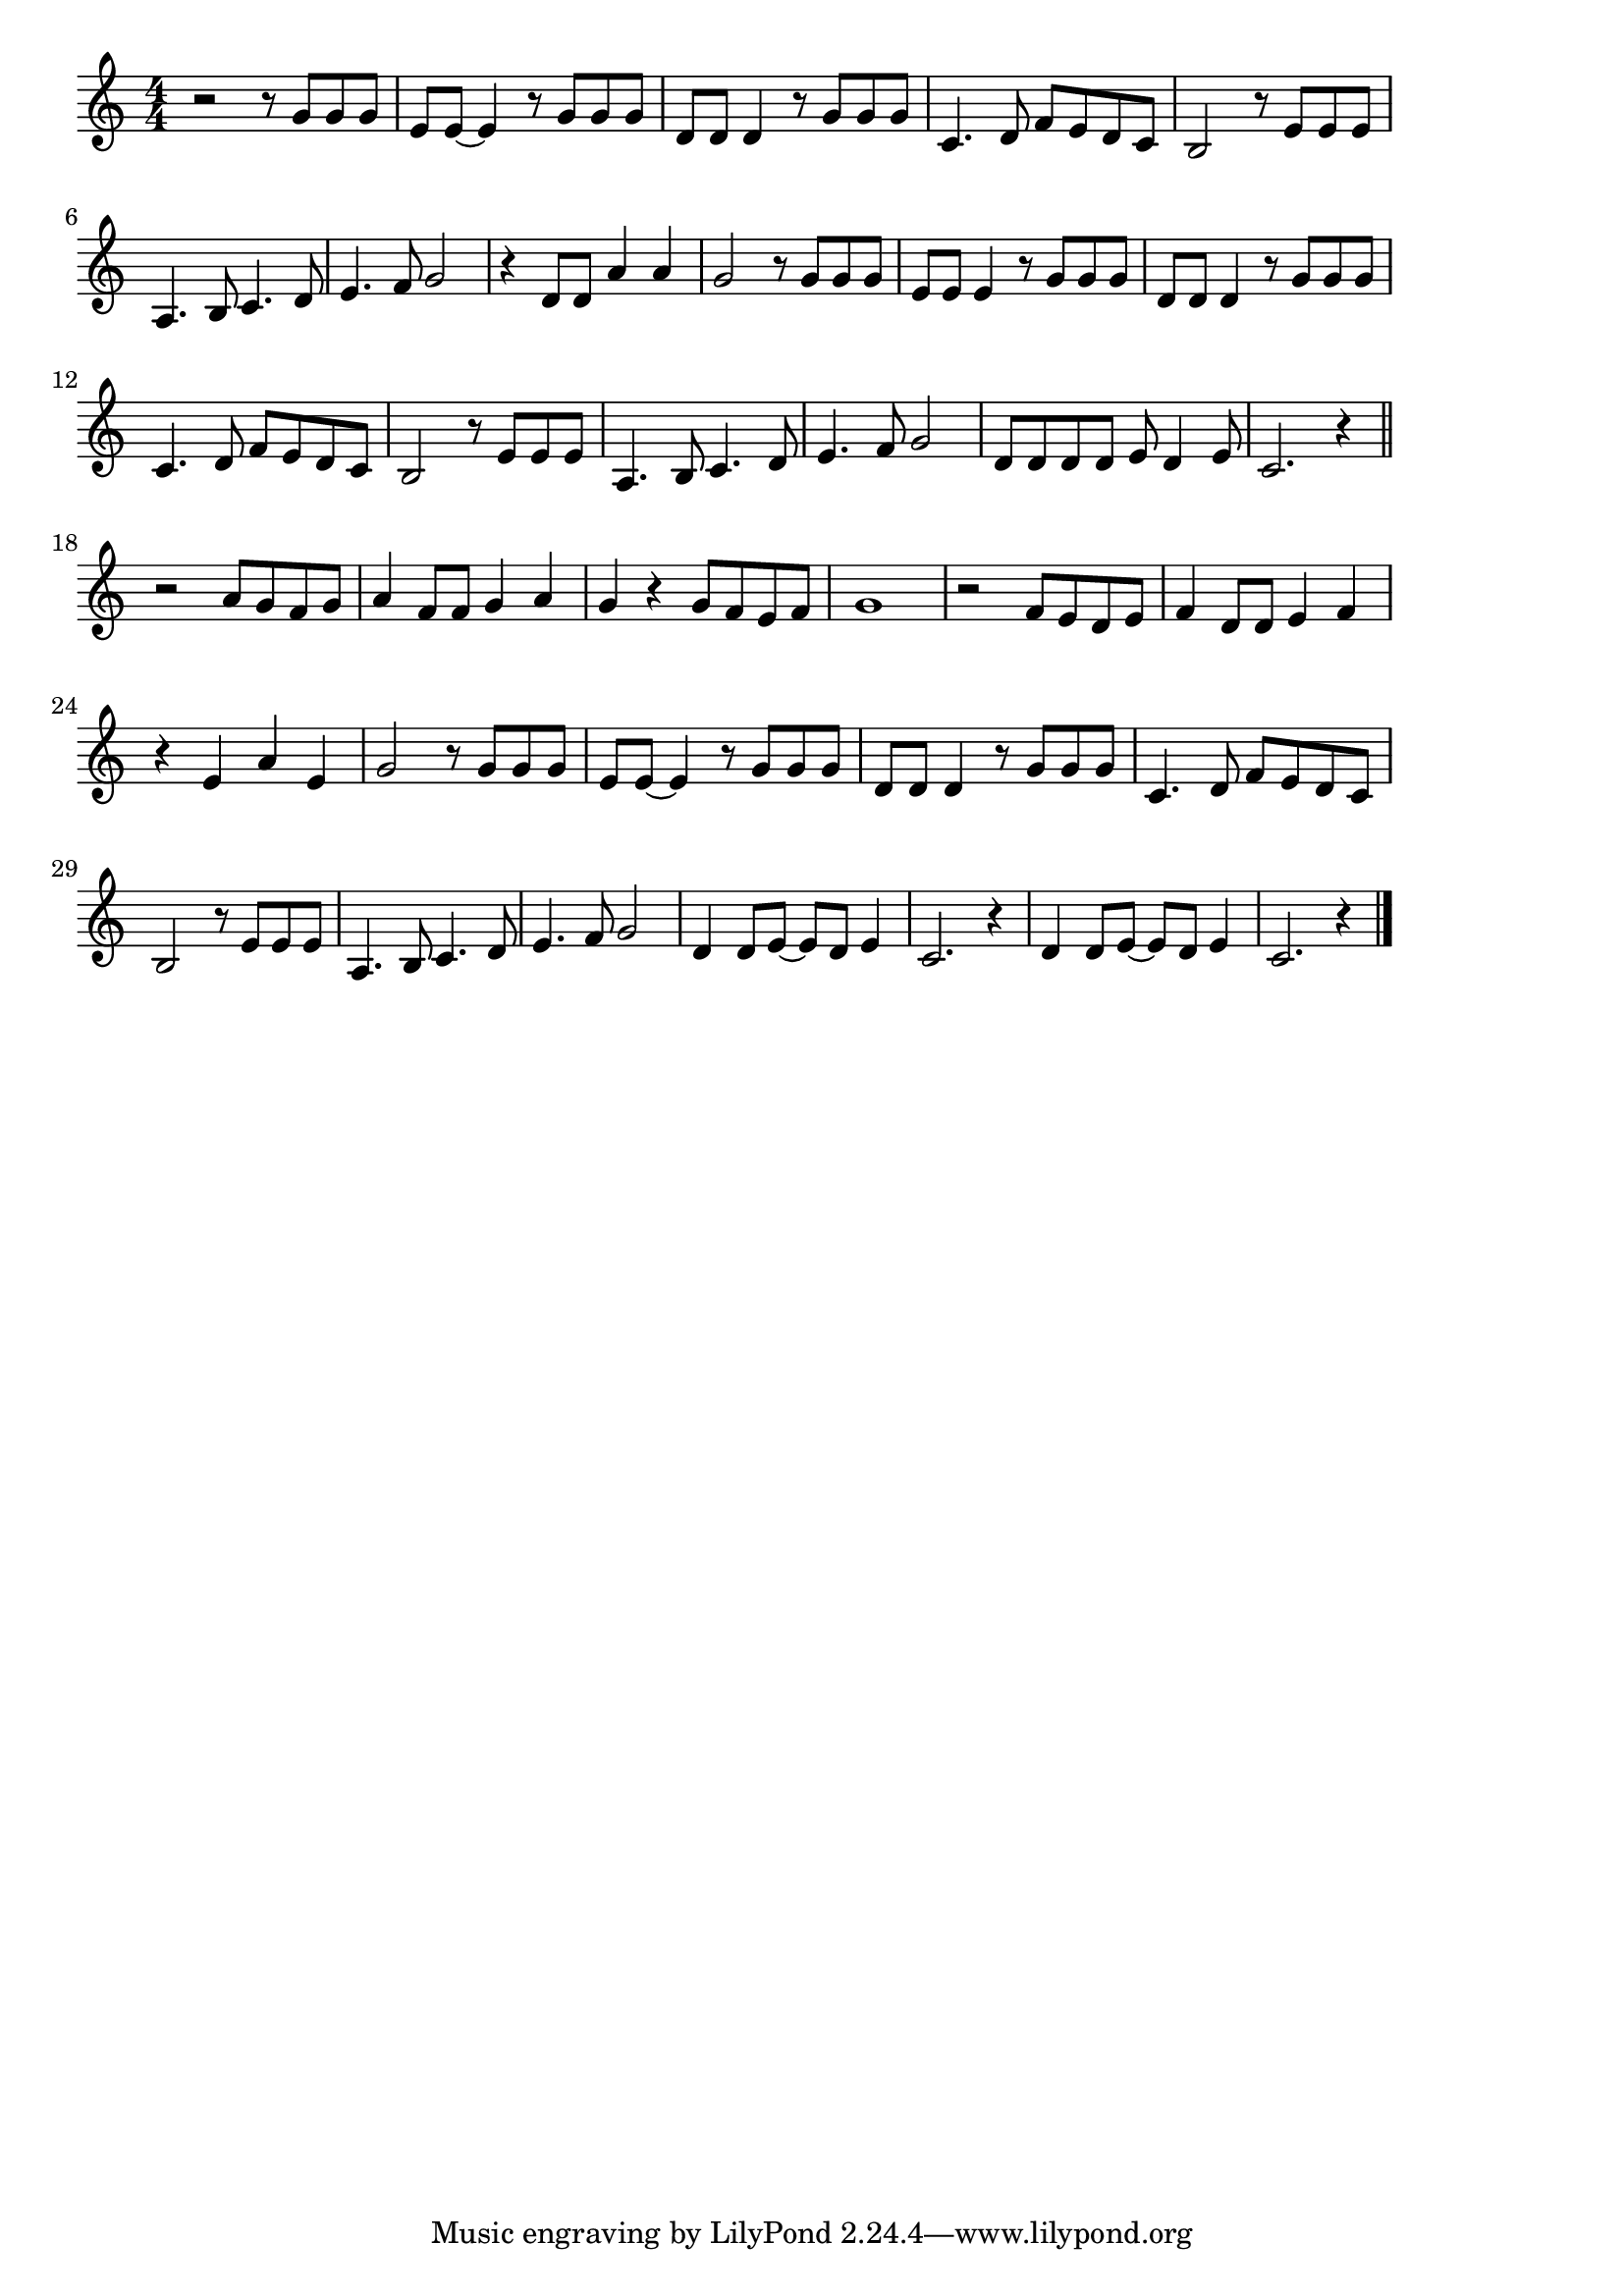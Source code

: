 \version "2.18.2"

% 亜麻色の髪の乙女(あまいろのながいかみをかぜが)

\score {

\layout {
line-width = #170
indent = 0\mm
}

\relative c'' {
\key c \major
\time 4/4
\set Score.tempoHideNote = ##t
\tempo 4=120
\numericTimeSignature


r2 r8 g g g | %1
e e~ e4 r8 g g g | %2
d d d4 r8 g g g |
c,4. d8 f e d c |
b2 r8 e e e |
a,4. b8 c4. d8 |
e4. f8 g2 |
r4 d8 d a'4 a |

g2 r8 g g g | 
e e e4 r8 g g g | 
d d d4 r8 g g g |
c,4. d8 f e d c | % 11
b2 r8 e e e |
a,4. b8 c4. d8 |
e4. f8 g2 |
d8 d d d e d4 e8 |
c2. r4 |
\bar "||"
r2 a'8 g f g |
a4 f8 f g4 a |
g r g8 f e f |
g1 |
r2 f8 e d e |
f4 d8 d e4 f |
r4 e a e |
g2 r8 g g g |
e e~ e4 r8 g g g |
d d d4 r8 g g g |
c,4. d8 f e d c |
b2 r8 e e e |
a,4. b8 c4. d8 |
e4. f8 g2 |
d4 d8 e~e d e4 |
c2. r4 |
d d8 e~e d e4 |
c2. r4 |


\bar "|."
}

\midi {}

}
